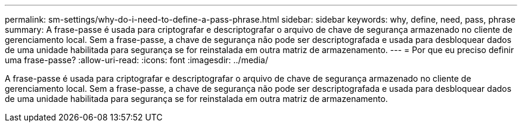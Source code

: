 ---
permalink: sm-settings/why-do-i-need-to-define-a-pass-phrase.html 
sidebar: sidebar 
keywords: why, define, need, pass, phrase 
summary: A frase-passe é usada para criptografar e descriptografar o arquivo de chave de segurança armazenado no cliente de gerenciamento local. Sem a frase-passe, a chave de segurança não pode ser descriptografada e usada para desbloquear dados de uma unidade habilitada para segurança se for reinstalada em outra matriz de armazenamento. 
---
= Por que eu preciso definir uma frase-passe?
:allow-uri-read: 
:icons: font
:imagesdir: ../media/


[role="lead"]
A frase-passe é usada para criptografar e descriptografar o arquivo de chave de segurança armazenado no cliente de gerenciamento local. Sem a frase-passe, a chave de segurança não pode ser descriptografada e usada para desbloquear dados de uma unidade habilitada para segurança se for reinstalada em outra matriz de armazenamento.
